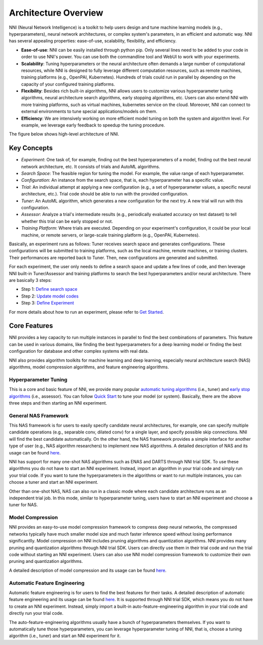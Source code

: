 Architecture Overview
=====================

NNI (Neural Network Intelligence) is a toolkit to help users design and tune machine learning models (e.g., hyperparameters), neural network architectures, or complex system's parameters, in an efficient and automatic way. NNI has several appealing properties: ease-of-use, scalability, flexibility, and efficiency.

* **Ease-of-use**: NNI can be easily installed through python pip. Only several lines need to be added to your code in order to use NNI's power. You can use both the commandline tool and WebUI to work with your experiments.
* **Scalability**: Tuning hyperparameters or the neural architecture often demands a large number of computational resources, while NNI is designed to fully leverage different computation resources, such as remote machines, training platforms (e.g., OpenPAI, Kubernetes). Hundreds of trials could run in parallel by depending on the capacity of your configured training platforms.
* **Flexibility**: Besides rich built-in algorithms, NNI allows users to customize various hyperparameter tuning algorithms, neural architecture search algorithms, early stopping algorithms, etc. Users can also extend NNI with more training platforms, such as virtual machines, kubernetes service on the cloud. Moreover, NNI can connect to external environments to tune special applications/models on them.
* **Efficiency**: We are intensively working on more efficient model tuning on both the system and algorithm level. For example, we leverage early feedback to speedup the tuning procedure.

The figure below shows high-level architecture of NNI.


.. image:: https://user-images.githubusercontent.com/16907603/92089316-94147200-ee00-11ea-9944-bf3c4544257f.png
   :width: 700

Key Concepts
------------

* *Experiment*: One task of, for example, finding out the best hyperparameters of a model, finding out the best neural network architecture, etc. It consists of trials and AutoML algorithms.

* *Search Space*: The feasible region for tuning the model. For example, the value range of each hyperparameter.

* *Configuration*: An instance from the search space, that is, each hyperparameter has a specific value.

* *Trial*: An individual attempt at applying a new configuration (e.g., a set of hyperparameter values, a specific neural architecture, etc.). Trial code should be able to run with the provided configuration.

* *Tuner*: An AutoML algorithm, which generates a new configuration for the next try. A new trial will run with this configuration.

* *Assessor*: Analyze a trial's intermediate results (e.g., periodically evaluated accuracy on test dataset) to tell whether this trial can be early stopped or not.

* *Training Platform*: Where trials are executed. Depending on your experiment's configuration, it could be your local machine, or remote servers, or large-scale training platform (e.g., OpenPAI, Kubernetes).

Basically, an experiment runs as follows: Tuner receives search space and generates configurations. These configurations will be submitted to training platforms, such as the local machine, remote machines, or training clusters. Their performances are reported back to Tuner. Then, new configurations are generated and submitted.

For each experiment, the user only needs to define a search space and update a few lines of code, and then leverage NNI built-in Tuner/Assessor and training platforms to search the best hyperparameters and/or neural architecture. There are basically 3 steps:

* Step 1: `Define search space <Tutorial/SearchSpaceSpec.rst>`__

* Step 2: `Update model codes <TrialExample/Trials.rst>`__

* Step 3: `Define Experiment <reference/experiment_config.rst>`__

.. image:: https://user-images.githubusercontent.com/23273522/51816627-5d13db80-2302-11e9-8f3e-627e260203d5.jpg

For more details about how to run an experiment, please refer to `Get Started <Tutorial/QuickStart.rst>`__.

Core Features
-------------

NNI provides a key capacity to run multiple instances in parallel to find the best combinations of parameters. This feature can be used in various domains, like finding the best hyperparameters for a deep learning model or finding the best configuration for database and other complex systems with real data.

NNI also provides algorithm toolkits for machine learning and deep learning, especially neural architecture search (NAS) algorithms, model compression algorithms, and feature engineering algorithms.

Hyperparameter Tuning
^^^^^^^^^^^^^^^^^^^^^

This is a core and basic feature of NNI, we provide many popular `automatic tuning algorithms <Tuner/BuiltinTuner.rst>`__ (i.e., tuner) and `early stop algorithms <Assessor/BuiltinAssessor.rst>`__ (i.e., assessor). You can follow `Quick Start <Tutorial/QuickStart.rst>`__ to tune your model (or system). Basically, there are the above three steps and then starting an NNI experiment.

General NAS Framework
^^^^^^^^^^^^^^^^^^^^^

This NAS framework is for users to easily specify candidate neural architectures, for example, one can specify multiple candidate operations (e.g., separable conv, dilated conv) for a single layer, and specify possible skip connections. NNI will find the best candidate automatically. On the other hand, the NAS framework provides a simple interface for another type of user (e.g., NAS algorithm researchers) to implement new NAS algorithms. A detailed description of NAS and its usage can be found `here <NAS/Overview.rst>`__.

NNI has support for many one-shot NAS algorithms such as ENAS and DARTS through NNI trial SDK. To use these algorithms you do not have to start an NNI experiment. Instead, import an algorithm in your trial code and simply run your trial code. If you want to tune the hyperparameters in the algorithms or want to run multiple instances, you can choose a tuner and start an NNI experiment.

Other than one-shot NAS, NAS can also run in a classic mode where each candidate architecture runs as an independent trial job. In this mode, similar to hyperparameter tuning, users have to start an NNI experiment and choose a tuner for NAS.

Model Compression
^^^^^^^^^^^^^^^^^

NNI provides an easy-to-use model compression framework to compress deep neural networks, the compressed networks typically have much smaller model size and much faster
inference speed without losing performance significantlly. Model compression on NNI includes pruning algorithms and quantization algorithms. NNI provides many pruning and
quantization algorithms through NNI trial SDK. Users can directly use them in their trial code and run the trial code without starting an NNI experiment. Users can also use NNI model compression framework to customize their own pruning and quantization algorithms.

A detailed description of model compression and its usage can be found `here <Compression/Overview.rst>`__.

Automatic Feature Engineering
^^^^^^^^^^^^^^^^^^^^^^^^^^^^^

Automatic feature engineering is for users to find the best features for their tasks. A detailed description of automatic feature engineering and its usage can be found `here <FeatureEngineering/Overview.rst>`__. It is supported through NNI trial SDK, which means you do not have to create an NNI experiment. Instead, simply import a built-in auto-feature-engineering algorithm in your trial code and directly run your trial code. 

The auto-feature-engineering algorithms usually have a bunch of hyperparameters themselves. If you want to automatically tune those hyperparameters, you can leverage hyperparameter tuning of NNI, that is, choose a tuning algorithm (i.e., tuner) and start an NNI experiment for it.

